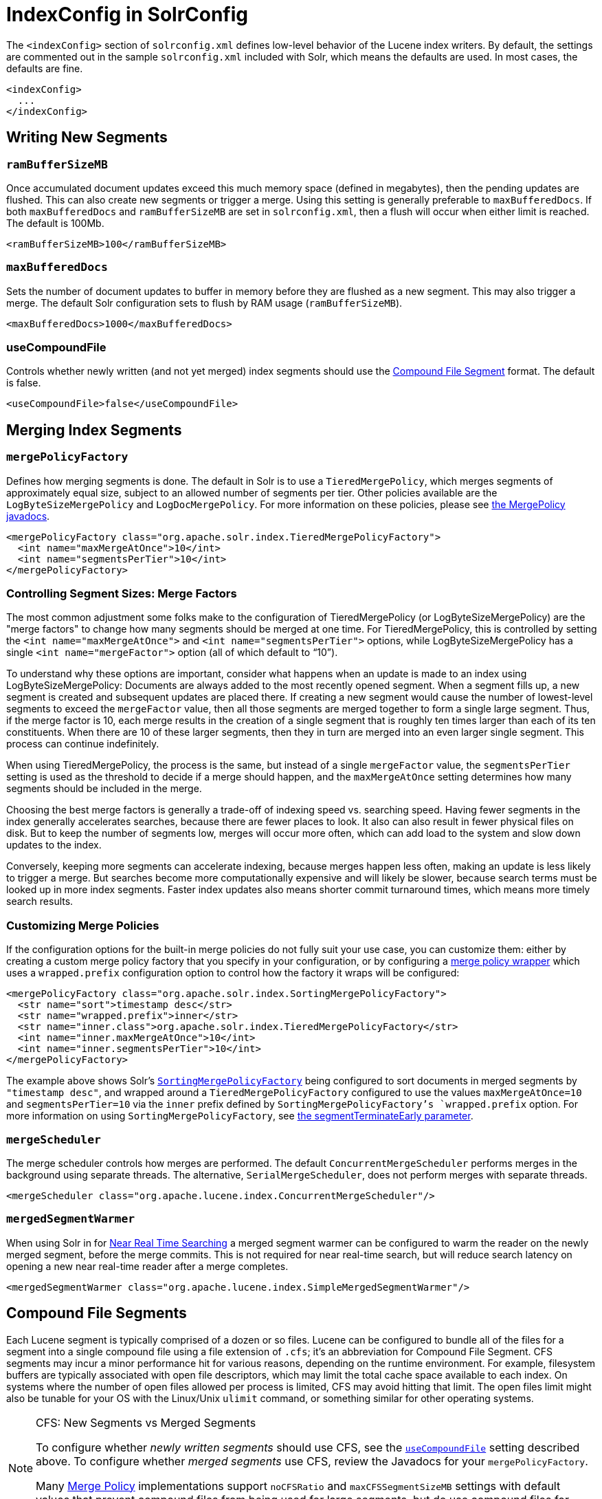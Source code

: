 = IndexConfig in SolrConfig
:page-shortname: indexconfig-in-solrconfig
:page-permalink: indexconfig-in-solrconfig.html

The `<indexConfig>` section of `solrconfig.xml` defines low-level behavior of the Lucene index writers. By default, the settings are commented out in the sample `solrconfig.xml` included with Solr, which means the defaults are used. In most cases, the defaults are fine.

[source,xml]
----
<indexConfig>
  ...
</indexConfig>
----

[[IndexConfiginSolrConfig-WritingNewSegments]]
== Writing New Segments

[[IndexConfiginSolrConfig-ramBufferSizeMB]]
=== `ramBufferSizeMB`

Once accumulated document updates exceed this much memory space (defined in megabytes), then the pending updates are flushed. This can also create new segments or trigger a merge. Using this setting is generally preferable to `maxBufferedDocs`. If both `maxBufferedDocs` and `ramBufferSizeMB` are set in `solrconfig.xml`, then a flush will occur when either limit is reached. The default is 100Mb.

[source,xml]
----
<ramBufferSizeMB>100</ramBufferSizeMB>
----

[[IndexConfiginSolrConfig-maxBufferedDocs]]
=== `maxBufferedDocs`

Sets the number of document updates to buffer in memory before they are flushed as a new segment. This may also trigger a merge. The default Solr configuration sets to flush by RAM usage (`ramBufferSizeMB`).

[source,xml]
----
<maxBufferedDocs>1000</maxBufferedDocs>
----

[[IndexConfiginSolrConfig-useCompoundFile]]
=== useCompoundFile

Controls whether newly written (and not yet merged) index segments should use the <<IndexConfiginSolrConfig-CompoundFileSegments,Compound File Segment>> format. The default is false.

[source,xml]
----
<useCompoundFile>false</useCompoundFile>
----

[[IndexConfiginSolrConfig-MergingIndexSegments]]
== Merging Index Segments

[[IndexConfiginSolrConfig-mergePolicyFactory]]
=== `mergePolicyFactory`

Defines how merging segments is done. The default in Solr is to use a `TieredMergePolicy`, which merges segments of approximately equal size, subject to an allowed number of segments per tier. Other policies available are the `LogByteSizeMergePolicy` and `LogDocMergePolicy`. For more information on these policies, please see http://lucene.apache.org/core/6_1_0/core/org/apache/lucene/index/MergePolicy.html[the MergePolicy javadocs].

[source,xml]
----
<mergePolicyFactory class="org.apache.solr.index.TieredMergePolicyFactory">
  <int name="maxMergeAtOnce">10</int>
  <int name="segmentsPerTier">10</int>
</mergePolicyFactory>
----

// OLD_CONFLUENCE_ID: IndexConfiginSolrConfig-ControllingSegmentSizes:MergeFactors

[[IndexConfiginSolrConfig-ControllingSegmentSizes_MergeFactors]]
=== Controlling Segment Sizes: Merge Factors

The most common adjustment some folks make to the configuration of TieredMergePolicy (or LogByteSizeMergePolicy) are the "merge factors" to change how many segments should be merged at one time. For TieredMergePolicy, this is controlled by setting the `<int name="maxMergeAtOnce">` and `<int name="segmentsPerTier">` options, while LogByteSizeMergePolicy has a single `<int name="mergeFactor">` option (all of which default to "`10`").

To understand why these options are important, consider what happens when an update is made to an index using LogByteSizeMergePolicy: Documents are always added to the most recently opened segment. When a segment fills up, a new segment is created and subsequent updates are placed there. If creating a new segment would cause the number of lowest-level segments to exceed the `mergeFactor` value, then all those segments are merged together to form a single large segment. Thus, if the merge factor is 10, each merge results in the creation of a single segment that is roughly ten times larger than each of its ten constituents. When there are 10 of these larger segments, then they in turn are merged into an even larger single segment. This process can continue indefinitely.

When using TieredMergePolicy, the process is the same, but instead of a single `mergeFactor` value, the `segmentsPerTier` setting is used as the threshold to decide if a merge should happen, and the `maxMergeAtOnce` setting determines how many segments should be included in the merge.

Choosing the best merge factors is generally a trade-off of indexing speed vs. searching speed. Having fewer segments in the index generally accelerates searches, because there are fewer places to look. It also can also result in fewer physical files on disk. But to keep the number of segments low, merges will occur more often, which can add load to the system and slow down updates to the index.

Conversely, keeping more segments can accelerate indexing, because merges happen less often, making an update is less likely to trigger a merge. But searches become more computationally expensive and will likely be slower, because search terms must be looked up in more index segments. Faster index updates also means shorter commit turnaround times, which means more timely search results.

[[IndexConfiginSolrConfig-CustomizingMergePolicies]]
=== Customizing Merge Policies

If the configuration options for the built-in merge policies do not fully suit your use case, you can customize them: either by creating a custom merge policy factory that you specify in your configuration, or by configuring a http://lucene.apache.org/solr/6_1_0/solr-core/org/apache/solr/index/WrapperMergePolicyFactory.html[merge policy wrapper] which uses a `wrapped.prefix` configuration option to control how the factory it wraps will be configured:

[source,xml]
----
<mergePolicyFactory class="org.apache.solr.index.SortingMergePolicyFactory">
  <str name="sort">timestamp desc</str>
  <str name="wrapped.prefix">inner</str>
  <str name="inner.class">org.apache.solr.index.TieredMergePolicyFactory</str>
  <int name="inner.maxMergeAtOnce">10</int>
  <int name="inner.segmentsPerTier">10</int>
</mergePolicyFactory>
----

The example above shows Solr's http://lucene.apache.org/solr/6_1_0/solr-core/org/apache/solr/index/SortingMergePolicyFactory.html[`SortingMergePolicyFactory`] being configured to sort documents in merged segments by `"timestamp desc"`, and wrapped around a `TieredMergePolicyFactory` configured to use the values `maxMergeAtOnce=10` and `segmentsPerTier=10` via the `inner` prefix defined by `SortingMergePolicyFactory`'s `wrapped.prefix` option. For more information on using `SortingMergePolicyFactory`, see <<common-query-parameters.adoc#CommonQueryParameters-ThesegmentTerminateEarlyParameter,the segmentTerminateEarly parameter>>.

[[IndexConfiginSolrConfig-mergeScheduler]]
=== `mergeScheduler`

The merge scheduler controls how merges are performed. The default `ConcurrentMergeScheduler` performs merges in the background using separate threads. The alternative, `SerialMergeScheduler`, does not perform merges with separate threads.

[source,xml]
----
<mergeScheduler class="org.apache.lucene.index.ConcurrentMergeScheduler"/>
----

[[IndexConfiginSolrConfig-mergedSegmentWarmer]]
=== `mergedSegmentWarmer`

When using Solr in for <<near-real-time-searching.adoc#,Near Real Time Searching>> a merged segment warmer can be configured to warm the reader on the newly merged segment, before the merge commits. This is not required for near real-time search, but will reduce search latency on opening a new near real-time reader after a merge completes.

[source,xml]
----
<mergedSegmentWarmer class="org.apache.lucene.index.SimpleMergedSegmentWarmer"/>
----

[[IndexConfiginSolrConfig-CompoundFileSegments]]
== Compound File Segments

Each Lucene segment is typically comprised of a dozen or so files. Lucene can be configured to bundle all of the files for a segment into a single compound file using a file extension of `.cfs`; it's an abbreviation for Compound File Segment. CFS segments may incur a minor performance hit for various reasons, depending on the runtime environment. For example, filesystem buffers are typically associated with open file descriptors, which may limit the total cache space available to each index. On systems where the number of open files allowed per process is limited, CFS may avoid hitting that limit. The open files limit might also be tunable for your OS with the Linux/Unix `ulimit` command, or something similar for other operating systems.

.CFS: New Segments vs Merged Segments
[NOTE]
====

To configure whether _newly written segments_ should use CFS, see the <<IndexConfiginSolrConfig-useCompoundFile,`useCompoundFile`>> setting described above. To configure whether _merged segments_ use CFS, review the Javadocs for your `mergePolicyFactory`.

Many <<IndexConfiginSolrConfig-MergingIndexSegments,Merge Policy>> implementations support `noCFSRatio` and `maxCFSSegmentSizeMB` settings with default values that prevent compound files from being used for large segments, but do use compound files for small segments.

====

[[IndexConfiginSolrConfig-IndexLocks]]
== Index Locks

[[IndexConfiginSolrConfig-lockType]]
=== `lockType`

The LockFactory options specify the locking implementation to use.

The set of valid lock type options depends on the <<datadir-and-directoryfactory-in-solrconfig.adoc#,DirectoryFactory>> you have configured. The values listed below are are supported by `StandardDirectoryFactory` (the default):

* `native` (default) uses NativeFSLockFactory to specify native OS file locking. If a second Solr process attempts to access the directory, it will fail. Do not use when multiple Solr web applications are attempting to share a single index.
* `simple` uses SimpleFSLockFactory to specify a plain file for locking.
* `single` (expert) uses SingleInstanceLockFactory. Use for special situations of a read-only index directory, or when there is no possibility of more than one process trying to modify the index (even sequentially). This type will protect against multiple cores within the _same_ JVM attempting to access the same index. WARNING! If multiple Solr instances in different JVMs modify an index, this type will _not_ protect against index corruption.
* `hdfs` uses HdfsLockFactory to support reading and writing index and transaction log files to a HDFS filesystem. See the section <<running-solr-on-hdfs.adoc#,Running Solr on HDFS>> for more details on using this feature.

For more information on the nuances of each LockFactory, see http://wiki.apache.org/lucene-java/AvailableLockFactories.

[source,xml]
----
<lockType>native</lockType>
----

[[IndexConfiginSolrConfig-writeLockTimeout]]
=== `writeLockTimeout`

The maximum time to wait for a write lock on an IndexWriter. The default is 1000, expressed in milliseconds.

[source,xml]
----
<writeLockTimeout>1000</writeLockTimeout>
----

[[IndexConfiginSolrConfig-OtherIndexingSettings]]
== Other Indexing Settings

There are a few other parameters that may be important to configure for your implementation. These settings affect how or when updates are made to an index.

[width="100%",cols="50%,50%",options="header",]
|===
|Setting |Description
|reopenReaders |Controls if IndexReaders will be re-opened, instead of closed and then opened, which is often less efficient. The default is true.
|deletionPolicy |Controls how commits are retained in case of rollback. The default is `SolrDeletionPolicy`, which has sub-parameters for the maximum number of commits to keep (`maxCommitsToKeep`), the maximum number of optimized commits to keep (`maxOptimizedCommitsToKeep`), and the maximum age of any commit to keep (`maxCommitAge`), which supports `DateMathParser` syntax.
|infoStream |The InfoStream setting instructs the underlying Lucene classes to write detailed debug information from the indexing process as Solr log messages.
|===

[source,xml]
----
<reopenReaders>true</reopenReaders>
<deletionPolicy class="solr.SolrDeletionPolicy">
  <str name="maxCommitsToKeep">1</str> 
  <str name="maxOptimizedCommitsToKeep">0</str> 
  <str name="maxCommitAge">1DAY</str>
</deletionPolicy>
<infoStream>false</infoStream>
----
